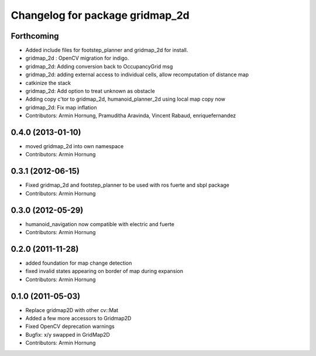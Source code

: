 ^^^^^^^^^^^^^^^^^^^^^^^^^^^^^^^^
Changelog for package gridmap_2d
^^^^^^^^^^^^^^^^^^^^^^^^^^^^^^^^

Forthcoming
-----------
* Added include files for footstep_planner and gridmap_2d for install.
* gridmap_2d : OpenCV migration for indigo.
* gridmap_2d: Adding conversion back to OccupancyGrid msg
* gridmap_2d: adding external access to individual cells, allow recomputation of distance map
* catkinize the stack
* gridmap_2d: Add option to treat unknown as obstacle
* Adding copy c'tor to gridmap_2d, humanoid_planner_2d using local map copy now
* gridmap_2d: Fix map inflation

* Contributors: Armin Hornung, Pramuditha Aravinda, Vincent Rabaud, enriquefernandez

0.4.0 (2013-01-10)
------------------
* moved gridmap_2d into own namespace

* Contributors: Armin Hornung

0.3.1 (2012-06-15)
------------------
* Fixed gridmap_2d and footstep_planner to be used with ros fuerte and sbpl package

* Contributors: Armin Hornung

0.3.0 (2012-05-29)
------------------
* humanoid_navigation now compatible with electric and fuerte

* Contributors: Armin Hornung

0.2.0 (2011-11-28)
------------------
* added foundation for map change detection
* fixed invalid states appearing on border of map during expansion

* Contributors: Armin Hornung

0.1.0 (2011-05-03)
------------------
* Replace gridmap2D with other  cv::Mat
* Added a few more accessors to Gridmap2D
* Fixed OpenCV deprecation warnings
* Bugfix: x/y swapped in GridMap2D

* Contributors: Armin Hornung
